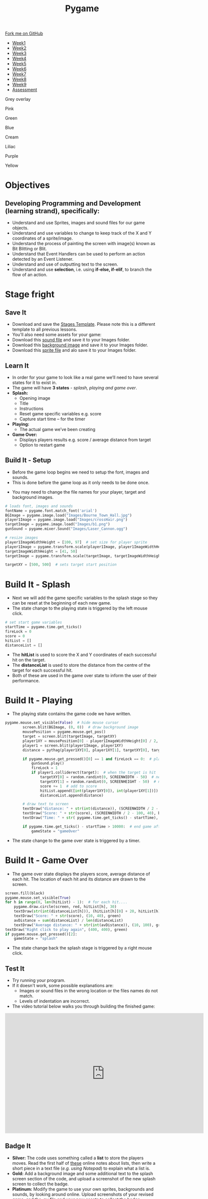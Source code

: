 #+STARTUP:indent
#+HTML_HEAD: <link rel="stylesheet" type="text/css" href="css/styles.css"/>
#+HTML_HEAD_EXTRA: <script src="js/navbar.js" type="text/javascript"></script>
#+HTML_HEAD_EXTRA: <link href='http://fonts.googleapis.com/css?family=Ubuntu+Mono|Ubuntu' rel='stylesheet' type='text/css'>
#+HTML_HEAD_EXTRA: <script src="http://ajax.googleapis.com/ajax/libs/jquery/1.9.1/jquery.min.js" type="text/javascript"></script>
#+HTML_HEAD_EXTRA: <script src="js/navbar.js" type="text/javascript"></script>
#+OPTIONS: f:nil author:nil num:nil creator:nil timestamp:nil toc:nil html-style:nil

#+TITLE: Pygame
#+AUTHOR: Stephen Fone

#+BEGIN_HTML
  <div class="github-fork-ribbon-wrapper left">
    <div class="github-fork-ribbon">
      <a href="https://github.com/stsb11/9-CS-pyGame">Fork me on GitHub</a>
    </div>
  </div>
<div id="stickyribbon">
    <ul>
      <li><a href="1_Lesson.html">Week1</a></li>
      <li><a href="2_Lesson.html">Week2</a></li>
      <li><a href="3_Lesson.html">Week3</a></li>
      <li><a href="4_Lesson.html">Week4</a></li>
      <li><a href="5_Lesson.html">Week5</a></li>
      <li><a href="6_Lesson.html">Week6</a></li>
      <li><a href="7_Lesson.html">Week7</a></li>
      <li><a href="8_Lesson.html">Week8</a></li>
      <li><a href="9_Lesson.html">Week9</a></li>
      <li><a href="assessment.html">Assessment</a></li>
    </ul>
  </div>


<div id="underlay" onclick="underlayoff()">
</div>
<div id="overlay" onclick="overlayoff()">
</div>
<div id=overlayMenu>
<p onclick="overlayon('hsla(0, 0%, 50%, 0.5)')">Grey overlay</p>
<p onclick="underlayon('hsla(300,100%,50%, 0.3)')">Pink</p>
<p onclick="underlayon('hsla(80, 90%, 40%, 0.4)')">Green</p>
<p onclick="underlayon('hsla(240,100%,50%,0.2)')">Blue</p>
<p onclick="underlayon('hsla(40,100%,50%,0.3)')">Cream</p>
<p onclick="underlayon('hsla(300,100%,40%,0.3)')">Liliac</p>
<p onclick="underlayon('hsla(300,100%,25%,0.3)')">Purple</p>
<p onclick="underlayon('hsla(60,100%,50%,0.3)')">Yellow</p>
</div>

#+END_HTML
* COMMENT Use as a template
:PROPERTIES:
:HTML_CONTAINER_CLASS: activity
:END:
** Learn It
:PROPERTIES:
:HTML_CONTAINER_CLASS: learn
:END:

** Research It
:PROPERTIES:
:HTML_CONTAINER_CLASS: research
:END:

** Design It
:PROPERTIES:
:HTML_CONTAINER_CLASS: design
:END:

** Build It
:PROPERTIES:
:HTML_CONTAINER_CLASS: build
:END:

** Test It
:PROPERTIES:
:HTML_CONTAINER_CLASS: test
:END:

** Run It
:PROPERTIES:
:HTML_CONTAINER_CLASS: run
:END:

** Document It
:PROPERTIES:
:HTML_CONTAINER_CLASS: document
:END:

** Code It
:PROPERTIES:
:HTML_CONTAINER_CLASS: code
:END:

** Program It
:PROPERTIES:
:HTML_CONTAINER_CLASS: program
:END:

** Try It
:PROPERTIES:
:HTML_CONTAINER_CLASS: try
:END:

** Badge It
:PROPERTIES:
:HTML_CONTAINER_CLASS: badge
:END:

** Save It
:PROPERTIES:
:HTML_CONTAINER_CLASS: save
:END:

* Objectives
:PROPERTIES:
:HTML_CONTAINER_CLASS: objectives
:END:
** Developing *Programming and Development* (learning strand), specifically:
:PROPERTIES:
:HTML_CONTAINER_CLASS: learn
:END:
- Understand and use Sprites, images and sound files for our game objects.
- Understand and use variables to change to keep track of the X and Y coordinates of a sprite/image.
- Understand the process of painting the screen with image(s) known as Bit Blitting or Blit.
- Understand that Event Handlers can be used to perform an action detected by an Event Listener.
- Understand and use of outputting text to the screen.
- Understand and use *selection*, i.e. using *if-else, if-elif*, to branch the flow of an action.
* Stage fright
 :PROPERTIES:
 :HTML_CONTAINER_CLASS: activity
 :END:
** Save It
SCHEDULED: <2016-05-08 Sun>
:PROPERTIES:
:HTML_CONTAINER_CLASS: save
:END:
- Download and save the [[./doc/pygame_StagesTemplate.py][Stages Template]]. Please note this is a different template to all previous lessons.
- You'll also need some assets for your game:
- Download this [[./doc/Laser_Cannon.ogg][sound file]] and save it to your Images folder.
- Download this [[./img/Bourne_Town_Hall.jpg][background image]] and save it to your Images folder.
- Download this [[./img/b1.png][sprite file]] and alo save it to your Images folder.
** Learn It
:PROPERTIES:
:HTML_CONTAINER_CLASS: learn
:END:
- In order for your game to look like a real game we’ll need to have several states for it to exist in.
- The game will have *3 states* - /splash, playing and game over/.
- *Splash:*
  - Opening image
  - Title
  - Instructions
  - Reset game specific variables e.g. score
  - Capture start time – for the timer

- *Playing:*
  - The actual game we’ve been creating

- *Game Over:*
  - Displays players results e.g. score / average distance from target
  - Option to restart game
** Build It - Setup
:PROPERTIES:
:HTML_CONTAINER_CLASS: build
:END:
- Before the game loop begins we need to setup the font, images and sounds.
- This is done before the game loop as it only needs to be done once.

[[./img/9-1.png]]
- You may need to change the file names for your player, target and background images.
#+begin_src python
# loads font, images and sounds
fontName = pygame.font.match_font('arial')
BGImage = pygame.image.load("Images/Bourne_Town_Hall.jpg")
player1Image = pygame.image.load("Images/crossHair.png")
targetImage = pygame.image.load("Images/b1.png")
gunSound = pygame.mixer.Sound("Images/Laser_Cannon.ogg")

# resize images
player1ImageWidthHeight = [100, 97]  # set size for player sprite
player1Image = pygame.transform.scale(player1Image, player1ImageWidthHeight)  # modifies size of image
targetImageWidthHeight = [41, 50]
targetImage = pygame.transform.scale(targetImage, targetImageWidthHeight)

targetXY = [500, 500]  # sets target start position

#+end_src
* Build It - Splash
:PROPERTIES:
:HTML_CONTAINER_CLASS: build
:END:      
- Next we will add the game specific variables to the splash stage so they can be reset at the beginning of each new game. 
-  The state change to the playing state is triggered by the left mouse click.
[[./img/9-2.png]]

#+begin_src python
            # set start game variables
            startTime = pygame.time.get_ticks()
            fireLock = 0
            score = 0
            hitList = []
            distanceList = []
#+end_src
- The *hitList* is used to score the X and Y coordinates of each successful hit on the target.
- The *distanceList* is used to store the distance from the centre of the target for each successful hit.
- Both of these are used in the game over state to inform the user of their performance.

* Build It - Playing
:PROPERTIES:
:HTML_CONTAINER_CLASS: build
:END:
- The playing state contains the game code we have written.
[[./img/9-3.png]]
#+begin_src python
pygame.mouse.set_visible(False)  # hide mouse cursor
        screen.blit(BGImage, (0, 0))  # draw background image
        mousePosition = pygame.mouse.get_pos()
        target = screen.blit(targetImage, targetXY)
        player1XY = mousePosition[0] - player1ImageWidthHeight[0] / 2, mousePosition[1] - player1ImageWidthHeight[1] / 2
        player1 = screen.blit(player1Image, player1XY)
        distance = pythag(player1XY[0], player1XY[1], targetXY[0], targetXY[1])

        if pygame.mouse.get_pressed()[0] == 1 and fireLock == 0:  # player fires
            gunSound.play()
            fireLock = 1
            if player1.colliderect(target):  # when the target is hit
                targetXY[0] = random.randint(0, SCREENWIDTH - 50)  # new target X
                targetXY[1] = random.randint(0, SCREENHEIGHT - 50)  # new target Y
                score += 1  # add to score
                hitList.append([int(player1XY[0]), int(player1XY[1])])
                distanceList.append(distance)

        # draw text to screen
        textDraw("distance: " + str(int(distance)), (SCREENWIDTH / 2 - 100, 10), black)
        textDraw("Score: " + str(score), (SCREENWIDTH / 2 - 100, 40), black)
        textDraw("Time: " + str( pygame.time.get_ticks() - startTime), (SCREENWIDTH / 2 - 100, 70), black)

        if pygame.time.get_ticks() - startTime > 10000:  # end game after 10 seconds
            gameState = "gameOver"
#+end_src
- The state change to the game over state is triggered by a timer. 

* Build It - Game Over
:PROPERTIES:
:HTML_CONTAINER_CLASS: build
:END:
- The game over state displays the players score, average distance of each hit.  The location of each hit and its distance are drawn to the screen.
[[./img/9-4.png]]
#+begin_src python
        screen.fill(black)
        pygame.mouse.set_visible(True)
        for h in range(0, len(hitList) - 1):  # for each hit....
            pygame.draw.circle(screen, red, hitList[h], 30)
            textDraw(str(int(distanceList[h])), (hitList[h][0] + 20, hitList[h][1] + 20), red)
            textDraw("Score: " + str(score), (10, 40), green)
            avDistance = sum(distanceList) / len(distanceList)
            textDraw("Average distance: " + str(int(avDistance)), (10, 100), green)
        textDraw("Right click to play again", (400, 400), green)
        if pygame.mouse.get_pressed()[2]:
            gameState = "splash"
#+end_src
- The state change back the splash stage is triggered by a right mouse click.
** Test It
:PROPERTIES:
:HTML_CONTAINER_CLASS: test
:END:
- Try running your program.
- If it doesn't work, some possible explanations are:
  - Images or sound files in the wrong location or the files names do not match.
  - Levels of indentation are incorrect.
- The video tutorial below walks you through building the finished game:
#+BEGIN_HTML
<iframe width="650" height="393" src="https://www.youtube.com/embed/xg9UIrildXI" frameborder="0" allowfullscreen></iframe>
#+END_HTML
** Badge It
:PROPERTIES:
:HTML_CONTAINER_CLASS: badge
:END:      
- *Silver:* The code uses something called a *list* to store the players moves. Read the first half of [[https://bournetocode.com/projects/8-CS-TextGames/pages/3_2015Lesson.html][these]] online notes about lists, then write a short piece in a text file (/e.g. using Notepad/) to explain what a list is.
- *Gold:* Add a background image and some additional text to the splash screen section of the code, and upload a screenshot of the new splash screen to collect the badge.
- *Platinum:* Modify the game to use your own sprites, backgrounds and sounds, by looking around online. Upload screenshots of your revised game, and the .py file and your new assets to collect the badge. 
